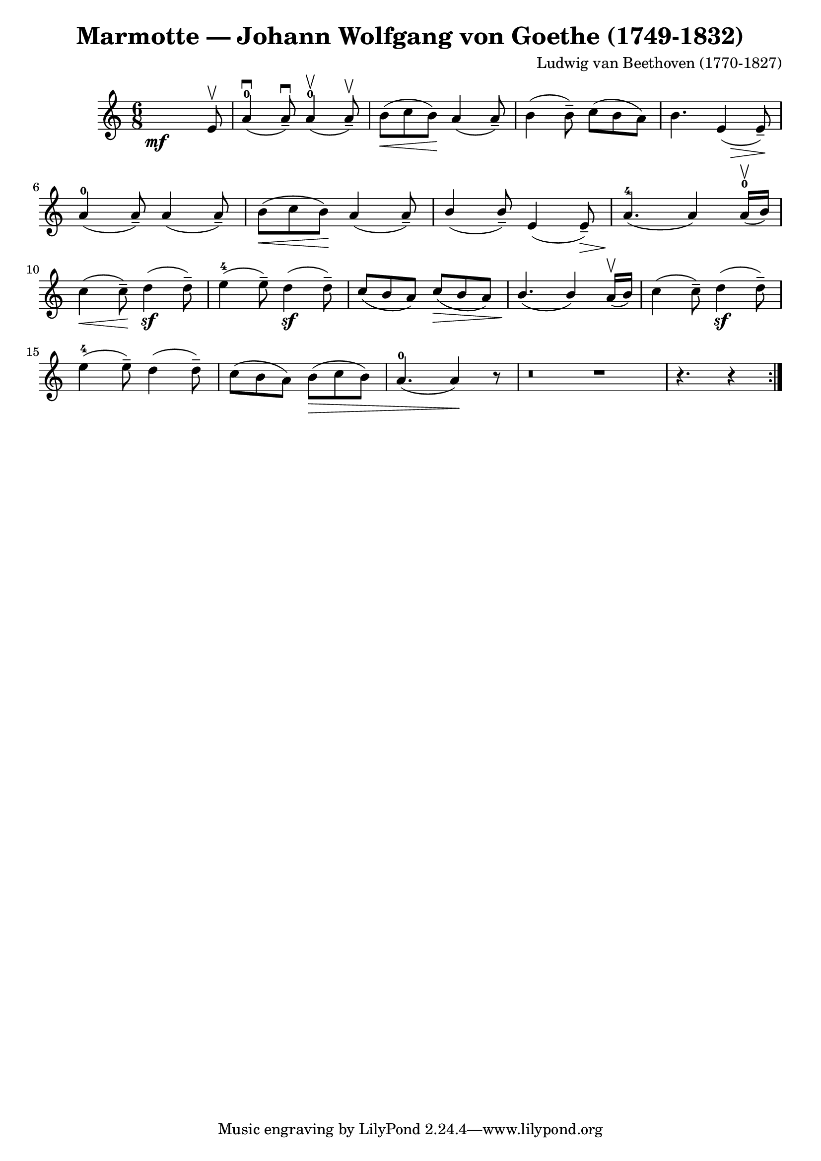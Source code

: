 \version "2.23.3"

\header {
  composer = "Ludwig van Beethoven (1770-1827)"
  crossRefNumber = "1"
  footnotes = ""
  title = "Marmotte — Johann Wolfgang von Goethe (1749-1832)"
}

\score {
  \new Voice \relative {
    \set Staff.printKeyCancellation = ##f
    \set Score.extraNatural = ##f
    \key c \major
    \numericTimeSignature
    \compressEmptyMeasures
    \override MultiMeasureRest.expand-limit = #1
    \override Score.MetronomeMark.padding = #5
    \time 6/8

    s2 \mf s8

    e'8\upbow  |
    a4-0(\downbow a8-- \downbow)
    a4-0(\upbow a8-- \upbow) |

    b[(\< c b)]\!
    a4( a8--) |

    b4( b8--) c8[( b a)] |
    b4. e,4 \tweak shorten-pair #'(2 . 0)\>( e8--)\!

    \break

    a4-0( a8--) a4( a8--) |
    b[(\< c b)]\!
    a4( a8--) |
    \stemUp
    b4( b8--) e,4( e8--\>) | a4.-4\!( a4) a16-0\upbow([ b])

    \stemNeutral
    \break
    c4(\< c8--)\! d4(\sf d8--) | e4-4( e8--) d4\sf( d8--) |  \stemUp  c8( b a) c8(\> b a) |

    b4.\!( b4) a16\upbow([ b]) |

    \stemNeutral
    c4( c8--) d4\sf( d8--)

    \break
    e4-4( e8--) d4( d8--) | c8([ b a]) b([\> c b]) | a4.-0( a4) \! r8

    r\breve
    r1
    |
    r4. r4  \bar ":|."
  }
}
